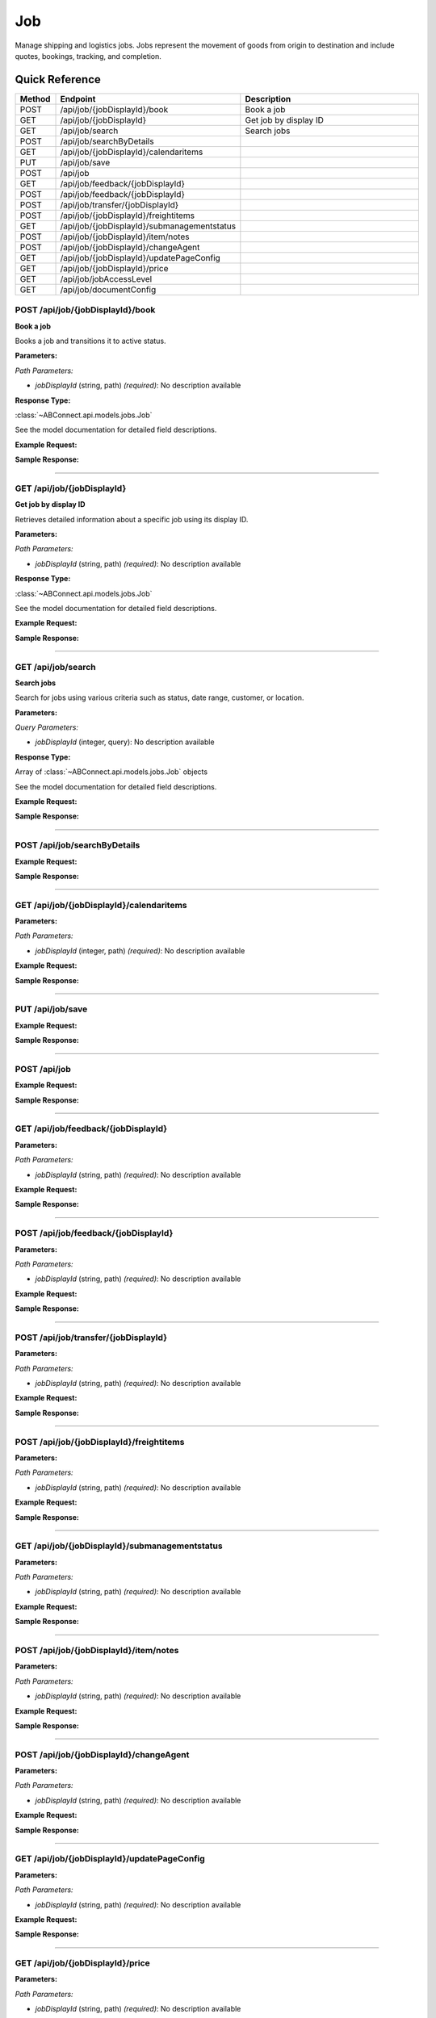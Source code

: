 Job
===

Manage shipping and logistics jobs. Jobs represent the movement of goods from origin to destination and include quotes, bookings, tracking, and completion.

Quick Reference
---------------

.. list-table::
   :header-rows: 1
   :widths: 10 40 50

   * - Method
     - Endpoint
     - Description
   * - POST
     - /api/job/{jobDisplayId}/book
     - Book a job
   * - GET
     - /api/job/{jobDisplayId}
     - Get job by display ID
   * - GET
     - /api/job/search
     - Search jobs
   * - POST
     - /api/job/searchByDetails
     - 
   * - GET
     - /api/job/{jobDisplayId}/calendaritems
     - 
   * - PUT
     - /api/job/save
     - 
   * - POST
     - /api/job
     - 
   * - GET
     - /api/job/feedback/{jobDisplayId}
     - 
   * - POST
     - /api/job/feedback/{jobDisplayId}
     - 
   * - POST
     - /api/job/transfer/{jobDisplayId}
     - 
   * - POST
     - /api/job/{jobDisplayId}/freightitems
     - 
   * - GET
     - /api/job/{jobDisplayId}/submanagementstatus
     - 
   * - POST
     - /api/job/{jobDisplayId}/item/notes
     - 
   * - POST
     - /api/job/{jobDisplayId}/changeAgent
     - 
   * - GET
     - /api/job/{jobDisplayId}/updatePageConfig
     - 
   * - GET
     - /api/job/{jobDisplayId}/price
     - 
   * - GET
     - /api/job/jobAccessLevel
     - 
   * - GET
     - /api/job/documentConfig
     - 


.. _post-apijobjobdisplayidbook:

POST /api/job/{jobDisplayId}/book
~~~~~~~~~~~~~~~~~~~~~~~~~~~~~~~~~

**Book a job**

Books a job and transitions it to active status.

**Parameters:**

*Path Parameters:*

- `jobDisplayId` (string, path) *(required)*: No description available

**Response Type:**

:class:`~ABConnect.api.models.jobs.Job`

See the model documentation for detailed field descriptions.

**Example Request:**

.. tabs::

   .. tab:: Python

      .. code-block:: python

         from ABConnect import ABConnectAPI
         
         # Initialize the API client
         api = ABConnectAPI()
         
         # Make the API call
         response = api.raw.post(
             "/api/job/{jobDisplayId}/book"
         ,
             jobDisplayId="2000000"
         
         )
         
         # Process the response
         print(response)

   .. tab:: CLI

      .. code-block:: bash

         ab api raw post /api/job/{jobDisplayId}/book \
             jobDisplayId=2000000

   .. tab:: curl

      .. code-block:: bash

         curl -X POST \
           -H 'Authorization: Bearer YOUR_API_TOKEN' \
           -H 'Content-Type: application/json' \
           'https://api.abconnect.co/api/job/2000000/book'

**Sample Response:**

.. toggle::

   .. code-block:: json
      :linenos:

      {
        "id": "789e0123-e89b-12d3-a456-426614174002",
        "status": "created",
        "message": "Resource created successfully"
      }

----

.. _get-apijobjobdisplayid:

GET /api/job/{jobDisplayId}
~~~~~~~~~~~~~~~~~~~~~~~~~~~

**Get job by display ID**

Retrieves detailed information about a specific job using its display ID.

**Parameters:**

*Path Parameters:*

- `jobDisplayId` (string, path) *(required)*: No description available

**Response Type:**

:class:`~ABConnect.api.models.jobs.Job`

See the model documentation for detailed field descriptions.

**Example Request:**

.. tabs::

   .. tab:: Python

      .. code-block:: python

         from ABConnect import ABConnectAPI
         
         # Initialize the API client
         api = ABConnectAPI()
         
         # Make the API call
         response = api.raw.get(
             "/api/job/{jobDisplayId}"
         ,
             jobDisplayId="2000000"
         
         )
         
         # Process the response
         print(response)

   .. tab:: CLI

      .. code-block:: bash

         ab api raw get /api/job/{jobDisplayId} \
             jobDisplayId=2000000

   .. tab:: curl

      .. code-block:: bash

         curl -X GET \
           -H 'Authorization: Bearer YOUR_API_TOKEN' \
           'https://api.abconnect.co/api/job/2000000'

**Sample Response:**

.. toggle::

   .. code-block:: json
      :linenos:

      {
        "jobDisplayId": "2000000",
        "bookedDate": "2024-08-13T14:04:04",
        "ownerCompanyId": "ed282b80-54fe-4f42-bf1b-69103ce1f76c",
        "customerContact": {
          "id": 3473290,
          "contact": {
            "id": 266841,
            "contactDisplayId": "1",
            "fullName": "Training",
            "contactTypeId": 2,
            "isBusiness": true,
            "companyId": "ed282b80-54fe-4f42-bf1b-69103ce1f76c",
            "company": {
              "companyName": "Training",
              "companyCode": "TRAINING",
              "companyPhone": "8009814202",
              "companyEmail": "training@abconnect.co"
            }
          }
        },
        "jobStatusId": "3fa85f64-5717-4562-b3fc-2c963f66afa6",
        "jobStatusName": "Booked",
        "jobTypeId": "a1b2c3d4-5678-90ab-cdef-1234567890ab",
        "items": [
          {
            "id": 12345,
            "description": "Widget",
            "quantity": 1,
            "weight": 10.5,
            "dimensions": {
              "length": 12,
              "width": 8,
              "height": 6
            }
          }
        ],
        "origin": {
          "address1": "123 Main St",
          "city": "Denver",
          "state": "CO",
          "zipCode": "80202"
        },
        "destination": {
          "address1": "456 Oak Ave",
          "city": "Los Angeles",
          "state": "CA",
          "zipCode": "90001"
        }
      }

----

.. _get-apijobsearch:

GET /api/job/search
~~~~~~~~~~~~~~~~~~~

**Search jobs**

Search for jobs using various criteria such as status, date range, customer, or location.

**Parameters:**

*Query Parameters:*

- `jobDisplayId` (integer, query): No description available

**Response Type:**

Array of :class:`~ABConnect.api.models.jobs.Job` objects

See the model documentation for detailed field descriptions.

**Example Request:**

.. tabs::

   .. tab:: Python

      .. code-block:: python

         from ABConnect import ABConnectAPI
         
         # Initialize the API client
         api = ABConnectAPI()
         
         # Make the API call
         response = api.raw.get(
             "/api/job/search"
         
         )
         
         # Process the response
         print(response)

   .. tab:: CLI

      .. code-block:: bash

         ab api raw get /api/job/search

   .. tab:: curl

      .. code-block:: bash

         curl -X GET \
           -H 'Authorization: Bearer YOUR_API_TOKEN' \
           'https://api.abconnect.co/api/job/search'

**Sample Response:**

.. toggle::

   .. code-block:: json
      :linenos:

      []

----

.. _post-apijobsearchbydetails:

POST /api/job/searchByDetails
~~~~~~~~~~~~~~~~~~~~~~~~~~~~~

**Example Request:**

.. tabs::

   .. tab:: Python

      .. code-block:: python

         from ABConnect import ABConnectAPI
         
         # Initialize the API client
         api = ABConnectAPI()
         
         # Make the API call
         response = api.raw.post(
             "/api/job/searchByDetails"
         ,
             data=
             {
                 "example": "data"
         }
         
         )
         
         # Process the response
         print(response)

   .. tab:: CLI

      .. code-block:: bash

         ab api raw post /api/job/searchByDetails

   .. tab:: curl

      .. code-block:: bash

         curl -X POST \
           -H 'Authorization: Bearer YOUR_API_TOKEN' \
           -H 'Content-Type: application/json' \
           -d '{
               "example": "data"
           }' \
           'https://api.abconnect.co/api/job/searchByDetails'

**Sample Response:**

.. toggle::

   .. code-block:: json
      :linenos:

      []

----

.. _get-apijobjobdisplayidcalendaritems:

GET /api/job/{jobDisplayId}/calendaritems
~~~~~~~~~~~~~~~~~~~~~~~~~~~~~~~~~~~~~~~~~

**Parameters:**

*Path Parameters:*

- `jobDisplayId` (integer, path) *(required)*: No description available

**Example Request:**

.. tabs::

   .. tab:: Python

      .. code-block:: python

         from ABConnect import ABConnectAPI
         
         # Initialize the API client
         api = ABConnectAPI()
         
         # Make the API call
         response = api.raw.get(
             "/api/job/{jobDisplayId}/calendaritems"
         ,
             jobDisplayId=2000000
         
         )
         
         # Process the response
         print(response)

   .. tab:: CLI

      .. code-block:: bash

         ab api raw get /api/job/{jobDisplayId}/calendaritems \
             jobDisplayId=2000000

   .. tab:: curl

      .. code-block:: bash

         curl -X GET \
           -H 'Authorization: Bearer YOUR_API_TOKEN' \
           'https://api.abconnect.co/api/job/2000000/calendaritems'

**Sample Response:**

.. toggle::

   .. code-block:: json
      :linenos:

      []

----

.. _put-apijobsave:

PUT /api/job/save
~~~~~~~~~~~~~~~~~

**Example Request:**

.. tabs::

   .. tab:: Python

      .. code-block:: python

         from ABConnect import ABConnectAPI
         
         # Initialize the API client
         api = ABConnectAPI()
         
         # Make the API call
         response = api.raw.put(
             "/api/job/save"
         ,
             data=
             {
                 "example": "data"
         }
         
         )
         
         # Process the response
         print(response)

   .. tab:: CLI

      .. code-block:: bash

         ab api raw put /api/job/save

   .. tab:: curl

      .. code-block:: bash

         curl -X PUT \
           -H 'Authorization: Bearer YOUR_API_TOKEN' \
           -H 'Content-Type: application/json' \
           -d '{
               "example": "data"
           }' \
           'https://api.abconnect.co/api/job/save'

**Sample Response:**

.. toggle::

   .. code-block:: json
      :linenos:

      {
        "id": "123e4567-e89b-12d3-a456-426614174000",
        "status": "updated",
        "message": "Resource updated successfully"
      }

----

.. _post-apijob:

POST /api/job
~~~~~~~~~~~~~

**Example Request:**

.. tabs::

   .. tab:: Python

      .. code-block:: python

         from ABConnect import ABConnectAPI
         
         # Initialize the API client
         api = ABConnectAPI()
         
         # Make the API call
         response = api.raw.post(
             "/api/job"
         ,
             data=
             {
                 "example": "data"
         }
         
         )
         
         # Process the response
         print(response)

   .. tab:: CLI

      .. code-block:: bash

         ab api raw post /api/job

   .. tab:: curl

      .. code-block:: bash

         curl -X POST \
           -H 'Authorization: Bearer YOUR_API_TOKEN' \
           -H 'Content-Type: application/json' \
           -d '{
               "example": "data"
           }' \
           'https://api.abconnect.co/api/job'

**Sample Response:**

.. toggle::

   .. code-block:: json
      :linenos:

      {
        "id": "789e0123-e89b-12d3-a456-426614174002",
        "status": "created",
        "message": "Resource created successfully"
      }

----

.. _get-apijobfeedbackjobdisplayid:

GET /api/job/feedback/{jobDisplayId}
~~~~~~~~~~~~~~~~~~~~~~~~~~~~~~~~~~~~

**Parameters:**

*Path Parameters:*

- `jobDisplayId` (string, path) *(required)*: No description available

**Example Request:**

.. tabs::

   .. tab:: Python

      .. code-block:: python

         from ABConnect import ABConnectAPI
         
         # Initialize the API client
         api = ABConnectAPI()
         
         # Make the API call
         response = api.raw.get(
             "/api/job/feedback/{jobDisplayId}"
         ,
             jobDisplayId="2000000"
         
         )
         
         # Process the response
         print(response)

   .. tab:: CLI

      .. code-block:: bash

         ab api raw get /api/job/feedback/{jobDisplayId} \
             jobDisplayId=2000000

   .. tab:: curl

      .. code-block:: bash

         curl -X GET \
           -H 'Authorization: Bearer YOUR_API_TOKEN' \
           'https://api.abconnect.co/api/job/feedback/2000000'

**Sample Response:**

.. toggle::

   .. code-block:: json
      :linenos:

      {
        "status": "success",
        "data": {}
      }

----

.. _post-apijobfeedbackjobdisplayid:

POST /api/job/feedback/{jobDisplayId}
~~~~~~~~~~~~~~~~~~~~~~~~~~~~~~~~~~~~~

**Parameters:**

*Path Parameters:*

- `jobDisplayId` (string, path) *(required)*: No description available

**Example Request:**

.. tabs::

   .. tab:: Python

      .. code-block:: python

         from ABConnect import ABConnectAPI
         
         # Initialize the API client
         api = ABConnectAPI()
         
         # Make the API call
         response = api.raw.post(
             "/api/job/feedback/{jobDisplayId}"
         ,
             jobDisplayId="2000000"
         ,
             data=
             {
                 "example": "data"
         }
         
         )
         
         # Process the response
         print(response)

   .. tab:: CLI

      .. code-block:: bash

         ab api raw post /api/job/feedback/{jobDisplayId} \
             jobDisplayId=2000000

   .. tab:: curl

      .. code-block:: bash

         curl -X POST \
           -H 'Authorization: Bearer YOUR_API_TOKEN' \
           -H 'Content-Type: application/json' \
           -d '{
               "example": "data"
           }' \
           'https://api.abconnect.co/api/job/feedback/2000000'

**Sample Response:**

.. toggle::

   .. code-block:: json
      :linenos:

      {
        "id": "789e0123-e89b-12d3-a456-426614174002",
        "status": "created",
        "message": "Resource created successfully"
      }

----

.. _post-apijobtransferjobdisplayid:

POST /api/job/transfer/{jobDisplayId}
~~~~~~~~~~~~~~~~~~~~~~~~~~~~~~~~~~~~~

**Parameters:**

*Path Parameters:*

- `jobDisplayId` (string, path) *(required)*: No description available

**Example Request:**

.. tabs::

   .. tab:: Python

      .. code-block:: python

         from ABConnect import ABConnectAPI
         
         # Initialize the API client
         api = ABConnectAPI()
         
         # Make the API call
         response = api.raw.post(
             "/api/job/transfer/{jobDisplayId}"
         ,
             jobDisplayId="2000000"
         ,
             data=
             {
                 "example": "data"
         }
         
         )
         
         # Process the response
         print(response)

   .. tab:: CLI

      .. code-block:: bash

         ab api raw post /api/job/transfer/{jobDisplayId} \
             jobDisplayId=2000000

   .. tab:: curl

      .. code-block:: bash

         curl -X POST \
           -H 'Authorization: Bearer YOUR_API_TOKEN' \
           -H 'Content-Type: application/json' \
           -d '{
               "example": "data"
           }' \
           'https://api.abconnect.co/api/job/transfer/2000000'

**Sample Response:**

.. toggle::

   .. code-block:: json
      :linenos:

      {
        "id": "789e0123-e89b-12d3-a456-426614174002",
        "status": "created",
        "message": "Resource created successfully"
      }

----

.. _post-apijobjobdisplayidfreightitems:

POST /api/job/{jobDisplayId}/freightitems
~~~~~~~~~~~~~~~~~~~~~~~~~~~~~~~~~~~~~~~~~

**Parameters:**

*Path Parameters:*

- `jobDisplayId` (string, path) *(required)*: No description available

**Example Request:**

.. tabs::

   .. tab:: Python

      .. code-block:: python

         from ABConnect import ABConnectAPI
         
         # Initialize the API client
         api = ABConnectAPI()
         
         # Make the API call
         response = api.raw.post(
             "/api/job/{jobDisplayId}/freightitems"
         ,
             jobDisplayId="2000000"
         ,
             data=
             {
                 "example": "data"
         }
         
         )
         
         # Process the response
         print(response)

   .. tab:: CLI

      .. code-block:: bash

         ab api raw post /api/job/{jobDisplayId}/freightitems \
             jobDisplayId=2000000

   .. tab:: curl

      .. code-block:: bash

         curl -X POST \
           -H 'Authorization: Bearer YOUR_API_TOKEN' \
           -H 'Content-Type: application/json' \
           -d '{
               "example": "data"
           }' \
           'https://api.abconnect.co/api/job/2000000/freightitems'

**Sample Response:**

.. toggle::

   .. code-block:: json
      :linenos:

      {
        "id": "789e0123-e89b-12d3-a456-426614174002",
        "status": "created",
        "message": "Resource created successfully"
      }

----

.. _get-apijobjobdisplayidsubmanagementstatus:

GET /api/job/{jobDisplayId}/submanagementstatus
~~~~~~~~~~~~~~~~~~~~~~~~~~~~~~~~~~~~~~~~~~~~~~~

**Parameters:**

*Path Parameters:*

- `jobDisplayId` (string, path) *(required)*: No description available

**Example Request:**

.. tabs::

   .. tab:: Python

      .. code-block:: python

         from ABConnect import ABConnectAPI
         
         # Initialize the API client
         api = ABConnectAPI()
         
         # Make the API call
         response = api.raw.get(
             "/api/job/{jobDisplayId}/submanagementstatus"
         ,
             jobDisplayId="2000000"
         
         )
         
         # Process the response
         print(response)

   .. tab:: CLI

      .. code-block:: bash

         ab api raw get /api/job/{jobDisplayId}/submanagementstatus \
             jobDisplayId=2000000

   .. tab:: curl

      .. code-block:: bash

         curl -X GET \
           -H 'Authorization: Bearer YOUR_API_TOKEN' \
           'https://api.abconnect.co/api/job/2000000/submanagementstatus'

**Sample Response:**

.. toggle::

   .. code-block:: json
      :linenos:

      []

----

.. _post-apijobjobdisplayiditemnotes:

POST /api/job/{jobDisplayId}/item/notes
~~~~~~~~~~~~~~~~~~~~~~~~~~~~~~~~~~~~~~~

**Parameters:**

*Path Parameters:*

- `jobDisplayId` (string, path) *(required)*: No description available

**Example Request:**

.. tabs::

   .. tab:: Python

      .. code-block:: python

         from ABConnect import ABConnectAPI
         
         # Initialize the API client
         api = ABConnectAPI()
         
         # Make the API call
         response = api.raw.post(
             "/api/job/{jobDisplayId}/item/notes"
         ,
             jobDisplayId="2000000"
         ,
             data=
             {
                 "example": "data"
         }
         
         )
         
         # Process the response
         print(response)

   .. tab:: CLI

      .. code-block:: bash

         ab api raw post /api/job/{jobDisplayId}/item/notes \
             jobDisplayId=2000000

   .. tab:: curl

      .. code-block:: bash

         curl -X POST \
           -H 'Authorization: Bearer YOUR_API_TOKEN' \
           -H 'Content-Type: application/json' \
           -d '{
               "example": "data"
           }' \
           'https://api.abconnect.co/api/job/2000000/item/notes'

**Sample Response:**

.. toggle::

   .. code-block:: json
      :linenos:

      {
        "id": "789e0123-e89b-12d3-a456-426614174002",
        "status": "created",
        "message": "Resource created successfully"
      }

----

.. _post-apijobjobdisplayidchangeagent:

POST /api/job/{jobDisplayId}/changeAgent
~~~~~~~~~~~~~~~~~~~~~~~~~~~~~~~~~~~~~~~~

**Parameters:**

*Path Parameters:*

- `jobDisplayId` (string, path) *(required)*: No description available

**Example Request:**

.. tabs::

   .. tab:: Python

      .. code-block:: python

         from ABConnect import ABConnectAPI
         
         # Initialize the API client
         api = ABConnectAPI()
         
         # Make the API call
         response = api.raw.post(
             "/api/job/{jobDisplayId}/changeAgent"
         ,
             jobDisplayId="2000000"
         ,
             data=
             {
                 "example": "data"
         }
         
         )
         
         # Process the response
         print(response)

   .. tab:: CLI

      .. code-block:: bash

         ab api raw post /api/job/{jobDisplayId}/changeAgent \
             jobDisplayId=2000000

   .. tab:: curl

      .. code-block:: bash

         curl -X POST \
           -H 'Authorization: Bearer YOUR_API_TOKEN' \
           -H 'Content-Type: application/json' \
           -d '{
               "example": "data"
           }' \
           'https://api.abconnect.co/api/job/2000000/changeAgent'

**Sample Response:**

.. toggle::

   .. code-block:: json
      :linenos:

      {
        "id": "789e0123-e89b-12d3-a456-426614174002",
        "status": "created",
        "message": "Resource created successfully"
      }

----

.. _get-apijobjobdisplayidupdatepageconfig:

GET /api/job/{jobDisplayId}/updatePageConfig
~~~~~~~~~~~~~~~~~~~~~~~~~~~~~~~~~~~~~~~~~~~~

**Parameters:**

*Path Parameters:*

- `jobDisplayId` (string, path) *(required)*: No description available

**Example Request:**

.. tabs::

   .. tab:: Python

      .. code-block:: python

         from ABConnect import ABConnectAPI
         
         # Initialize the API client
         api = ABConnectAPI()
         
         # Make the API call
         response = api.raw.get(
             "/api/job/{jobDisplayId}/updatePageConfig"
         ,
             jobDisplayId="2000000"
         
         )
         
         # Process the response
         print(response)

   .. tab:: CLI

      .. code-block:: bash

         ab api raw get /api/job/{jobDisplayId}/updatePageConfig \
             jobDisplayId=2000000

   .. tab:: curl

      .. code-block:: bash

         curl -X GET \
           -H 'Authorization: Bearer YOUR_API_TOKEN' \
           'https://api.abconnect.co/api/job/2000000/updatePageConfig'

**Sample Response:**

.. toggle::

   .. code-block:: json
      :linenos:

      {
        "status": "success",
        "data": {}
      }

----

.. _get-apijobjobdisplayidprice:

GET /api/job/{jobDisplayId}/price
~~~~~~~~~~~~~~~~~~~~~~~~~~~~~~~~~

**Parameters:**

*Path Parameters:*

- `jobDisplayId` (string, path) *(required)*: No description available

**Example Request:**

.. tabs::

   .. tab:: Python

      .. code-block:: python

         from ABConnect import ABConnectAPI
         
         # Initialize the API client
         api = ABConnectAPI()
         
         # Make the API call
         response = api.raw.get(
             "/api/job/{jobDisplayId}/price"
         ,
             jobDisplayId="2000000"
         
         )
         
         # Process the response
         print(response)

   .. tab:: CLI

      .. code-block:: bash

         ab api raw get /api/job/{jobDisplayId}/price \
             jobDisplayId=2000000

   .. tab:: curl

      .. code-block:: bash

         curl -X GET \
           -H 'Authorization: Bearer YOUR_API_TOKEN' \
           'https://api.abconnect.co/api/job/2000000/price'

**Sample Response:**

.. toggle::

   .. code-block:: json
      :linenos:

      {
        "status": "success",
        "data": {}
      }

----

.. _get-apijobjobaccesslevel:

GET /api/job/jobAccessLevel
~~~~~~~~~~~~~~~~~~~~~~~~~~~

**Parameters:**

*Query Parameters:*

- `jobDisplayId` (string, query): No description available
- `jobItemId` (string, query): No description available

**Example Request:**

.. tabs::

   .. tab:: Python

      .. code-block:: python

         from ABConnect import ABConnectAPI
         
         # Initialize the API client
         api = ABConnectAPI()
         
         # Make the API call
         response = api.raw.get(
             "/api/job/jobAccessLevel"
         
         )
         
         # Process the response
         print(response)

   .. tab:: CLI

      .. code-block:: bash

         ab api raw get /api/job/jobAccessLevel

   .. tab:: curl

      .. code-block:: bash

         curl -X GET \
           -H 'Authorization: Bearer YOUR_API_TOKEN' \
           'https://api.abconnect.co/api/job/jobAccessLevel'

**Sample Response:**

.. toggle::

   .. code-block:: json
      :linenos:

      {
        "status": "success",
        "data": {}
      }

----

.. _get-apijobdocumentconfig:

GET /api/job/documentConfig
~~~~~~~~~~~~~~~~~~~~~~~~~~~

**Example Request:**

.. tabs::

   .. tab:: Python

      .. code-block:: python

         from ABConnect import ABConnectAPI
         
         # Initialize the API client
         api = ABConnectAPI()
         
         # Make the API call
         response = api.raw.get(
             "/api/job/documentConfig"
         
         )
         
         # Process the response
         print(response)

   .. tab:: CLI

      .. code-block:: bash

         ab api raw get /api/job/documentConfig

   .. tab:: curl

      .. code-block:: bash

         curl -X GET \
           -H 'Authorization: Bearer YOUR_API_TOKEN' \
           'https://api.abconnect.co/api/job/documentConfig'

**Sample Response:**

.. toggle::

   .. code-block:: json
      :linenos:

      {
        "status": "success",
        "data": {}
      }
